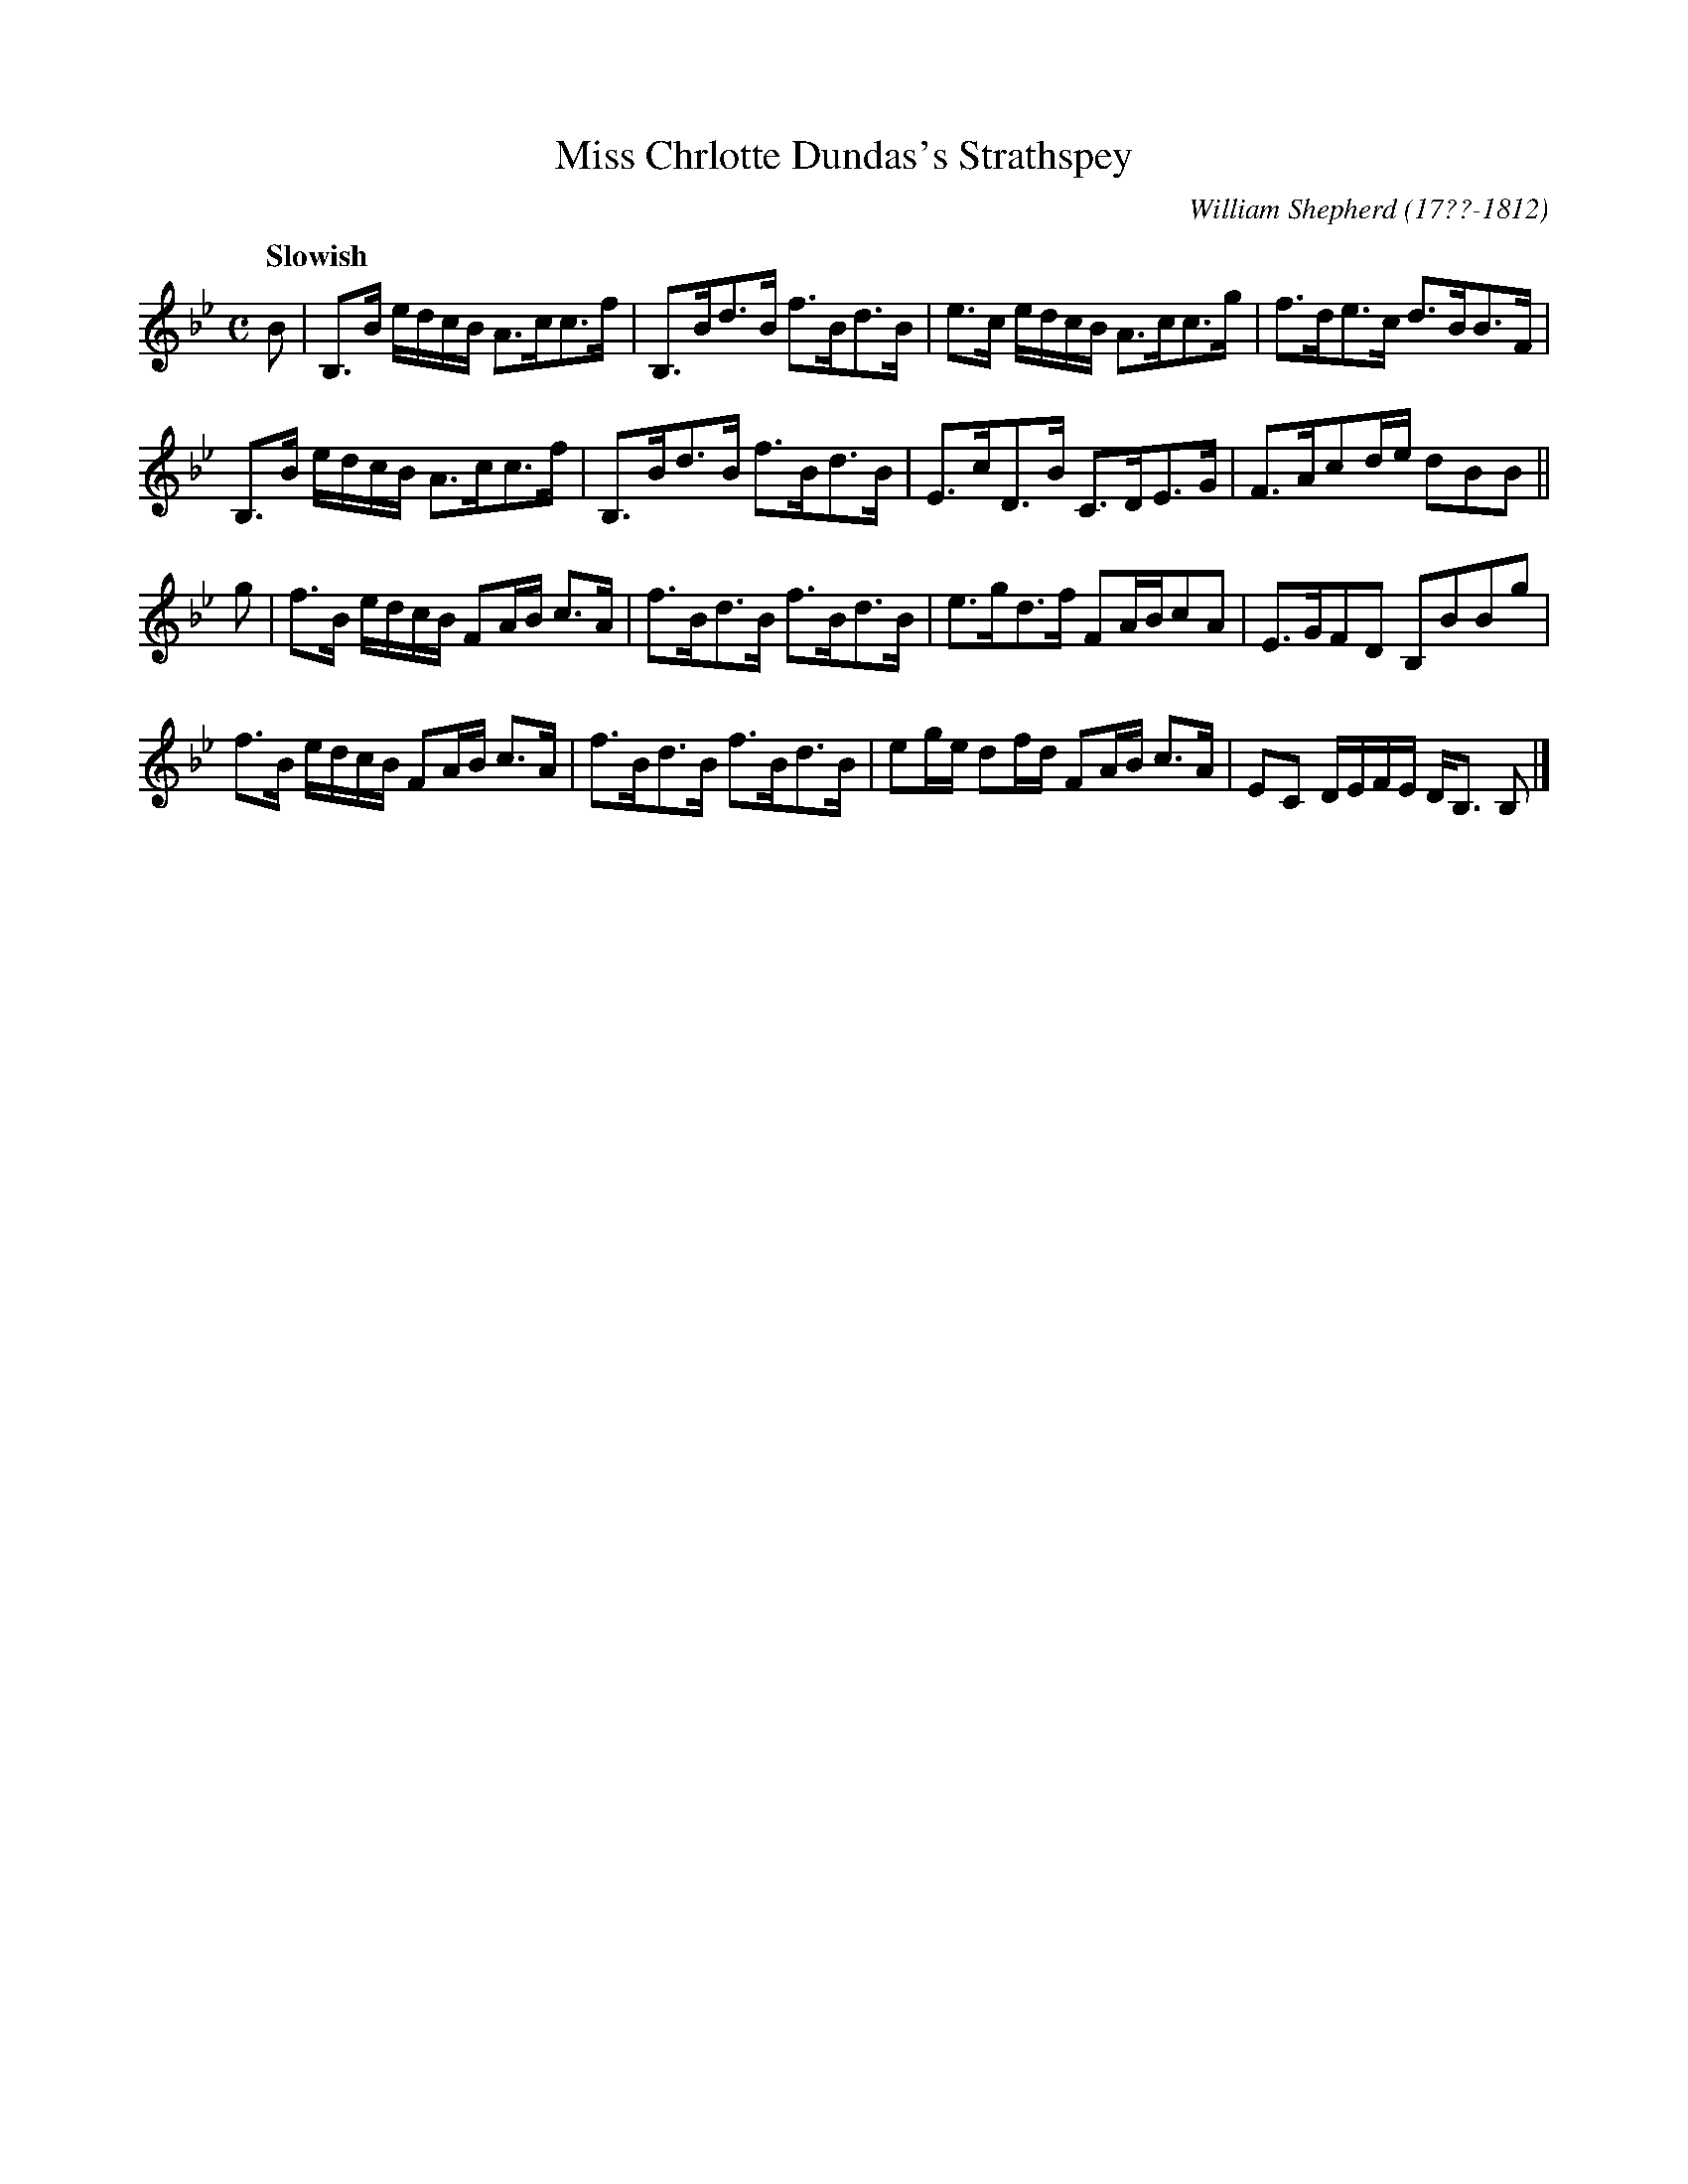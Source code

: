 X: 64
T: Miss Chrlotte Dundas's Strathspey
R: strathspey
Q: "Slowish"
B: William Shepherd "1st Collection" 1793 p.6 #4
F: http://imslp.org/wiki/File:PMLP73094-Shepherd_Collections_HMT.pdf
C: William Shepherd (17??-1812)
Z: 2012 John Chambers <jc:trillian.mit.edu>
M: C
L: 1/16
K: Bb
B2 |\
B,3B edcB A3cc3f | B,3Bd3B f3Bd3B |\
e3c edcB A3cc3g | f3de3c d3BB3F |
B,3B edcB A3cc3f | B,3Bd3B f3Bd3B |\
E3cD3B C3DE3G | F3Ac2de d2B2B2 ||
g2 |\
f3B edcB F2AB c3A | f3Bd3B f3Bd3B |\
e3gd3f F2ABc2A2 | E3GF2D2 B,2B2B2g2 |
f3B edcB F2AB c3A | f3Bd3B f3Bd3B |\
e2ge d2fd F2AB c3A | E2C2 DEFE DB,3 B,2 |]
